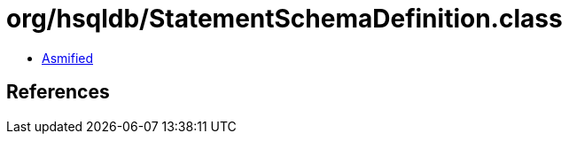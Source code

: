 = org/hsqldb/StatementSchemaDefinition.class

 - link:StatementSchemaDefinition-asmified.java[Asmified]

== References

